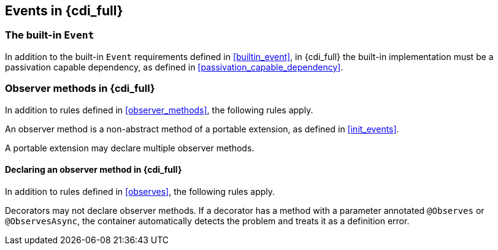 [[events_full]]

== Events in {cdi_full}

[[builtin_event_full]]

=== The built-in `Event`

In addition to the built-in `Event` requirements defined in <<builtin_event>>, in {cdi_full} the built-in implementation
must be a passivation capable dependency, as defined in <<passivation_capable_dependency>>.

[[observer_methods_full]]

=== Observer methods in {cdi_full}

In addition to rules defined in <<observer_methods>>, the following rules apply.

An observer method is a non-abstract method of a portable extension, as defined in <<init_events>>.

A portable extension may declare multiple observer methods.

[[observes_full]]

==== Declaring an observer method in {cdi_full}

In addition to rules defined in <<observes>>, the following rules apply.

Decorators may not declare observer methods.
If a decorator has a method with a parameter annotated `@Observes` or `@ObservesAsync`, the container automatically detects the problem and treats it as a definition error.
